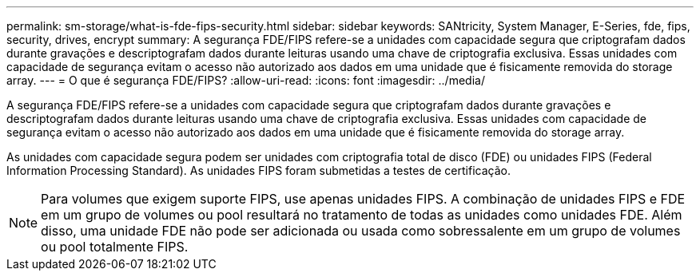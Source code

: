 ---
permalink: sm-storage/what-is-fde-fips-security.html 
sidebar: sidebar 
keywords: SANtricity, System Manager, E-Series, fde, fips, security, drives, encrypt 
summary: A segurança FDE/FIPS refere-se a unidades com capacidade segura que criptografam dados durante gravações e descriptografam dados durante leituras usando uma chave de criptografia exclusiva. Essas unidades com capacidade de segurança evitam o acesso não autorizado aos dados em uma unidade que é fisicamente removida do storage array. 
---
= O que é segurança FDE/FIPS?
:allow-uri-read: 
:icons: font
:imagesdir: ../media/


[role="lead"]
A segurança FDE/FIPS refere-se a unidades com capacidade segura que criptografam dados durante gravações e descriptografam dados durante leituras usando uma chave de criptografia exclusiva. Essas unidades com capacidade de segurança evitam o acesso não autorizado aos dados em uma unidade que é fisicamente removida do storage array.

As unidades com capacidade segura podem ser unidades com criptografia total de disco (FDE) ou unidades FIPS (Federal Information Processing Standard). As unidades FIPS foram submetidas a testes de certificação.

[NOTE]
====
Para volumes que exigem suporte FIPS, use apenas unidades FIPS. A combinação de unidades FIPS e FDE em um grupo de volumes ou pool resultará no tratamento de todas as unidades como unidades FDE. Além disso, uma unidade FDE não pode ser adicionada ou usada como sobressalente em um grupo de volumes ou pool totalmente FIPS.

====